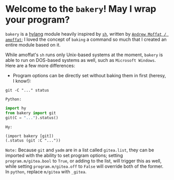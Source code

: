 * Welcome to the ~bakery~! May I wrap your program?

~bakery~ is a [[https://docs.hylang.org/en/alpha/][hylang]] module heavily inspired by [[https://amoffat.github.io/sh/][~sh~]],
written by [[https://github.com/amoffat][~Andrew Moffat / amoffat~]];
I loved the concept of ~baking~ a command so much that I created an entire module based on it.

While amoffat's ~sh~ runs only Unix-based systems at the moment, ~bakery~ is able to run on DOS-based systems as well, such as ~Microsoft Windows~.
Here are a few more differences:

- Program options can be directly set without baking them in first (heresy, I know!):

~git -C "..." status~

~Python:~

#+begin_src python
import hy
from bakery import git
git(C = "...").status()
#+end_src

~Hy:~

#+begin_src hy
(import bakery [git])
(.status (git :C "..."))
#+end_src

~Note:~ Because ~git~ and ~yadm~ are in a list called ~gitea.list~, they can be imported with the ability to set program options;
setting ~program.m/gitea.bool~ to ~True~, or adding to the list, will trigger this as well,
while setting ~program.m/gitea.off~ to ~False~ will override both of the former. In ~python~, replace ~m/gitea~ with ~_gitea~.